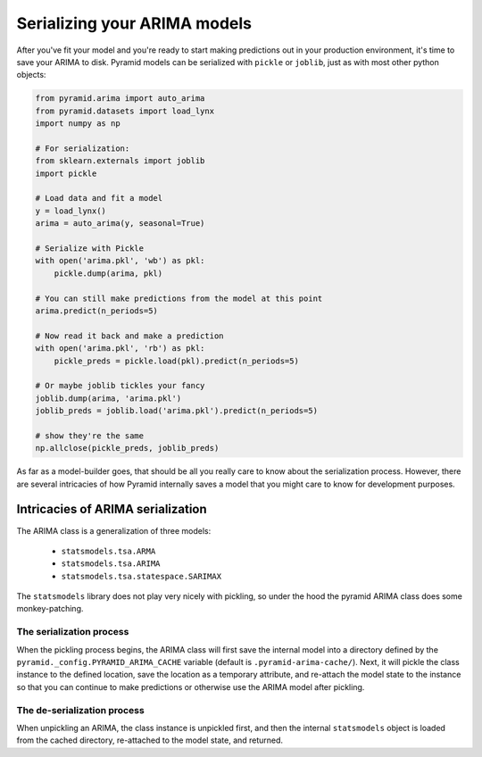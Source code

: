 .. _serializing:

=============================
Serializing your ARIMA models
=============================

After you've fit your model and you're ready to start making predictions out
in your production environment, it's time to save your ARIMA to disk.
Pyramid models can be serialized with ``pickle`` or ``joblib``, just as with
most other python objects:

.. code-block:: python

    from pyramid.arima import auto_arima
    from pyramid.datasets import load_lynx
    import numpy as np

    # For serialization:
    from sklearn.externals import joblib
    import pickle

    # Load data and fit a model
    y = load_lynx()
    arima = auto_arima(y, seasonal=True)

    # Serialize with Pickle
    with open('arima.pkl', 'wb') as pkl:
        pickle.dump(arima, pkl)

    # You can still make predictions from the model at this point
    arima.predict(n_periods=5)

    # Now read it back and make a prediction
    with open('arima.pkl', 'rb') as pkl:
        pickle_preds = pickle.load(pkl).predict(n_periods=5)

    # Or maybe joblib tickles your fancy
    joblib.dump(arima, 'arima.pkl')
    joblib_preds = joblib.load('arima.pkl').predict(n_periods=5)

    # show they're the same
    np.allclose(pickle_preds, joblib_preds)

As far as a model-builder goes, that should be all you really care to know about
the serialization process. However, there are several intricacies of how Pyramid
internally saves a model that you might care to know for development purposes.


Intricacies of ARIMA serialization
----------------------------------

The ARIMA class is a generalization of three models:

  * ``statsmodels.tsa.ARMA``
  * ``statsmodels.tsa.ARIMA``
  * ``statsmodels.tsa.statespace.SARIMAX``

The ``statsmodels`` library does not play very nicely with pickling, so under
the hood the pyramid ARIMA class does some monkey-patching.


The serialization process
~~~~~~~~~~~~~~~~~~~~~~~~~

When the pickling process begins, the ARIMA class will first save the internal
model into a directory defined by the ``pyramid._config.PYRAMID_ARIMA_CACHE``
variable (default is ``.pyramid-arima-cache/``). Next, it will pickle the class
instance to the defined location, save the location as a temporary attribute,
and re-attach the model state to the instance so that you can continue to make
predictions or otherwise use the ARIMA model after pickling.

The de-serialization process
~~~~~~~~~~~~~~~~~~~~~~~~~~~~

When unpickling an ARIMA, the class instance is unpickled first, and then the
internal ``statsmodels`` object is loaded from the cached directory, re-attached
to the model state, and returned.

